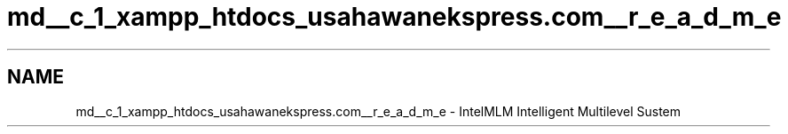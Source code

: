 .TH "md__c_1_xampp_htdocs_usahawanekspress.com__r_e_a_d_m_e" 3 "Mon Jan 6 2014" "Version 1" "intelMLM" \" -*- nroff -*-
.ad l
.nh
.SH NAME
md__c_1_xampp_htdocs_usahawanekspress.com__r_e_a_d_m_e \- IntelMLM 
Intelligent Multilevel Sustem 
